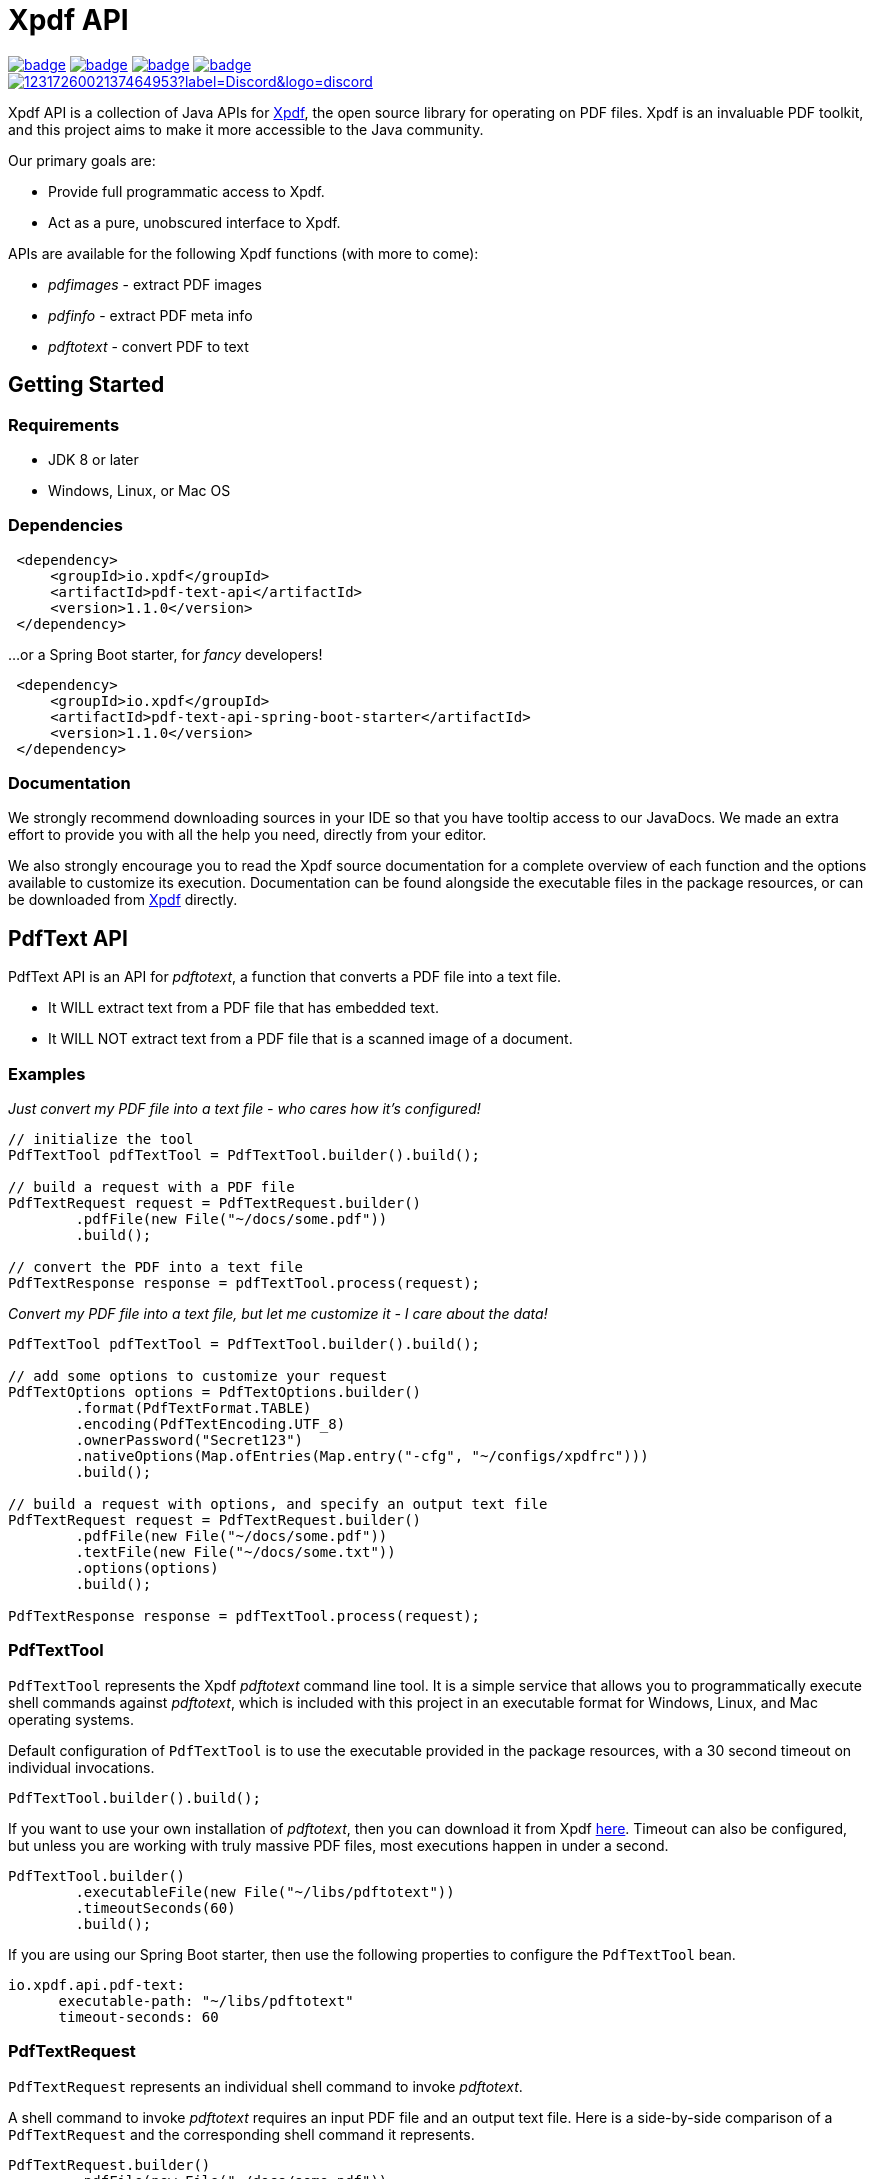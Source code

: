 = Xpdf API

image:https://github.com/codyfrehr/xpdf-api/actions/workflows/ci.yml/badge.svg?event=push&branch=main[link=https://github.com/codyfrehr/xpdf-api/actions/workflows/ci.yml?query=branch%3Amain]
image:https://codecov.io/gh/codyfrehr/xpdf-api/graph/badge.svg?branch=main[link=https://app.codecov.io/gh/codyfrehr/xpdf-api/tree/main]
image:https://github.com/codyfrehr/xpdf-api/actions/workflows/codeql.yml/badge.svg?event=schedule&branch=main[link=https://github.com/codyfrehr/xpdf-api/actions/workflows/codeql.yml?query=branch%3Amain]
image:https://snyk.io/test/github/codyfrehr/xpdf-api/main/badge.svg[link=https://github.com/codyfrehr/xpdf-api/actions/workflows/snyk.yml?query=branch%3Amain] +
image:https://img.shields.io/discord/1231726002137464953?label=Discord&logo=discord[link=https://discord.gg/cFca5yKg]

Xpdf API is a collection of Java APIs for https://www.xpdfreader.com/about.html[Xpdf], the open source library for operating on PDF files.
Xpdf is an invaluable PDF toolkit, and this project aims to make it more accessible to the Java community.

Our primary goals are:

* Provide full programmatic access to Xpdf.
* Act as a pure, unobscured interface to Xpdf.

APIs are available for the following Xpdf functions (with more to come):

* _pdfimages_ - extract PDF images
* _pdfinfo_ - extract PDF meta info
* _pdftotext_ - convert PDF to text

== Getting Started

=== Requirements

* JDK 8 or later
* Windows, Linux, or Mac OS

=== Dependencies
//TODO: automatically inject maven central references with latest versions
//TODO: is there a way to provide a code block with tabs, so users can choose between all dependencies in single block?

[source,xml]
----
 <dependency>
     <groupId>io.xpdf</groupId>
     <artifactId>pdf-text-api</artifactId>
     <version>1.1.0</version>
 </dependency>
----

...or a Spring Boot starter, for _fancy_ developers!

[source,xml]
----
 <dependency>
     <groupId>io.xpdf</groupId>
     <artifactId>pdf-text-api-spring-boot-starter</artifactId>
     <version>1.1.0</version>
 </dependency>
----

=== Documentation

We strongly recommend downloading sources in your IDE so that you have tooltip access to our JavaDocs.
We made an extra effort to provide you with all the help you need, directly from your editor.

We also strongly encourage you to read the Xpdf source documentation for a complete overview of each function and the options available to customize its execution.
Documentation can be found alongside the executable files in the package resources, or can be downloaded from https://www.xpdfreader.com/download.html[Xpdf] directly.

== PdfText API

PdfText API is an API for _pdftotext_, a function that converts a PDF file into a text file.

* It WILL extract text from a PDF file that has embedded text.
* It WILL NOT extract text from a PDF file that is a scanned image of a document.

=== Examples

__Just convert my PDF file into a text file - who cares how it's configured!__

[source,java,indent=0]
----
    // initialize the tool
    PdfTextTool pdfTextTool = PdfTextTool.builder().build();

    // build a request with a PDF file
    PdfTextRequest request = PdfTextRequest.builder()
            .pdfFile(new File("~/docs/some.pdf"))
            .build();

    // convert the PDF into a text file
    PdfTextResponse response = pdfTextTool.process(request);
----

__Convert my PDF file into a text file, but let me customize it - I care about the data!__

[source,java,indent=0]
----
    PdfTextTool pdfTextTool = PdfTextTool.builder().build();

    // add some options to customize your request
    PdfTextOptions options = PdfTextOptions.builder()
            .format(PdfTextFormat.TABLE)
            .encoding(PdfTextEncoding.UTF_8)
            .ownerPassword("Secret123")
            .nativeOptions(Map.ofEntries(Map.entry("-cfg", "~/configs/xpdfrc")))
            .build();

    // build a request with options, and specify an output text file
    PdfTextRequest request = PdfTextRequest.builder()
            .pdfFile(new File("~/docs/some.pdf"))
            .textFile(new File("~/docs/some.txt"))
            .options(options)
            .build();

    PdfTextResponse response = pdfTextTool.process(request);
----

=== PdfTextTool

`PdfTextTool` represents the Xpdf _pdftotext_ command line tool.
It is a simple service that allows you to programmatically execute shell commands against _pdftotext_, which is included with this project in an executable format for Windows, Linux, and Mac operating systems.

Default configuration of `PdfTextTool` is to use the executable provided in the package resources, with a 30 second timeout on individual invocations.

[source,java,indent=0]
----
    PdfTextTool.builder().build();
----

If you want to use your own installation of _pdftotext_, then you can download it from Xpdf https://www.xpdfreader.com/download.html[here].
Timeout can also be configured, but unless you are working with truly massive PDF files, most executions happen in under a second.

[source,java,indent=0]
----
    PdfTextTool.builder()
            .executableFile(new File("~/libs/pdftotext"))
            .timeoutSeconds(60)
            .build();
----

If you are using our Spring Boot starter, then use the following properties to configure the `PdfTextTool` bean.

[source,yaml,indent=0]
----
io.xpdf.api.pdf-text:
      executable-path: "~/libs/pdftotext"
      timeout-seconds: 60
----

=== PdfTextRequest

`PdfTextRequest` represents an individual shell command to invoke _pdftotext_.

A shell command to invoke _pdftotext_ requires an input PDF file and an output text file.
Here is a side-by-side comparison of a `PdfTextRequest` and the corresponding shell command it represents.

[source,java,indent=0]
----
    PdfTextRequest.builder()
            .pdfFile(new File("~/docs/some.pdf"))
            .textFile(new File("~/docs/some.txt"))
            .build();
----

[source,bash,indent=0]
----
  $ ./pdftotext "~/docs/some.pdf" "~/docs/some.txt"
----

If you plan to read the output text file at runtime and do not care about saving the text file, then you may exclude this field from your `PdfTextRequest`.
A text file will be automatically initialized for you in your Java temp directory and deleted when your JVM terminates.

[source,java,indent=0]
----
    PdfTextRequest.builder()
            .pdfFile(new File("~/docs/some.pdf"))
            .build();
----

[source,bash,indent=0]
----
  $ ./pdftotext "~/docs/some.pdf" "/tmp/03cb3e01-f281-4cd1-8ae3-210ae6076afa.txt"
----

=== PdfTextOptions

`PdfTextOptions` represents a set of command options accepted by _pdftotext_ that will customize its execution.

Suppose you have a PDF file that is UTF-8 encoded and has tabulated data.
Encoding is something you should definitely tell _pdftotext_ about.
How the output text should be laid out for you is more of an opinionated matter, however.

[source,java,indent=0]
----
    PdfTextOptions options = PdfTextOptions.builder()
            .encoding(PdfTextEncoding.UTF_8)
            .format(PdfTextFormat.TABLE)
            .build();

    PdfTextRequest request = PdfTextRequest.builder()
            .pdfFile(new File("~/docs/some.pdf"))
            .textFile(new File("~/docs/some.txt"))
            .options(options)
            .build();
----

[source,bash,indent=0]
----
  $ ./pdftotext -enc "UTF-8" -table "~/docs/some.pdf" "~/docs/some.txt"
----

We provide a mechanism for you to manually inject options into a command.
We have implemented many (but not all) of the options specified in the _pdftotext_ source documentation, so this is helpful for including options not implemented by `PdfTextOptions`.
But you can do this for any option, implemented or unimplemented.

*Important:* No validation is performed on options entered this way - they will be injected directly into the shell command, as is.
Also be aware that you may inadvertently duplicate an option in the shell command if you both manually inject it and assign a value to the `PdfTextOptions` implementation of that option.

[source,java,indent=0]
----
    PdfTextOptions.builder()
            .pageStart(1)
            .pageStop(5)
            .nativeOptions(Map.ofEntries(
                    Map.entry("-enc", "UTF-8"),
                    Map.entry("-table", null),
                    Map.entry("-opw", "Secret123")))
            .build();
----

[source,bash,indent=0]
----
  $ ./pdftotext -f "1" -l "5" -enc "UTF-8" -table -opw "Secret123" "~/docs/some.pdf" "~/docs/some.txt"
----

=== PdfTextResponse

`PdfTextResponse` represents the result of invoking _pdftotext_.

It will include the text file created from a PDF, as well as any standard output that may have been captured from the shell process.

=== Logging and Debugging

We have added an SLF4J logger to our `PdfTextTool`, leaving its implementation up to you.

We provide meaningful debug logs for anyone needing more detail. If you want the trace from _pdftotext_ itself, then inject the "-verbose" command option into `PdfTextOptions` and inspect the standard output on your `PdfTextResponse`.

== Building from Source

You do not need to build this project locally to use Xpdf API (packages are available in the Maven Central Repository).

But if you wish to build anyway, all you need is JDK 8 and our provided Maven wrapper.

[source,bash,indent=0]
----
  $ ./mvnw install -DskipTests
----

== Getting Help

Join our https://discord.gg/cFca5yKg[Discord] and post a message in the _#help_ channel for quick feedback with any issues you may have.

== Reporting Bugs

If you find a bug, please visit our https://github.com/codyfrehr/xpdf-api/issues[GitHub Issues] page and open a new issue.

If you find a security vulnerability, please navigate to our https://github.com/codyfrehr/xpdf-api/security[Security Policy] for instructions on how to privately report it.

== License

Xpdf API is Open Source software released under the https://www.gnu.org/licenses/gpl-3.0.html[GNU General Public License, version 3 (GPLv3)] only.